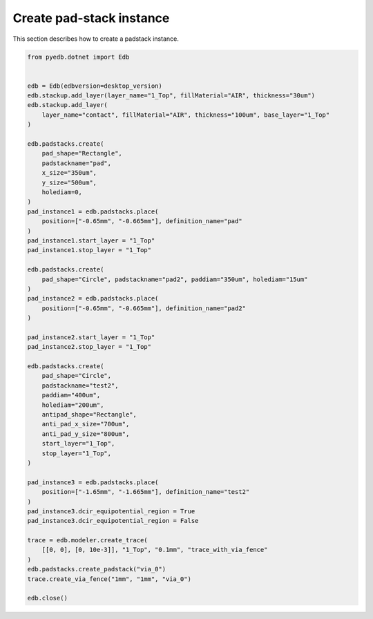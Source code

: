 Create pad-stack instance
=========================
This section describes how to create a padstack instance.

.. autosummary::
   :toctree: _autosummary

.. code:: python



    from pyedb.dotnet import Edb


    edb = Edb(edbversion=desktop_version)
    edb.stackup.add_layer(layer_name="1_Top", fillMaterial="AIR", thickness="30um")
    edb.stackup.add_layer(
        layer_name="contact", fillMaterial="AIR", thickness="100um", base_layer="1_Top"
    )

    edb.padstacks.create(
        pad_shape="Rectangle",
        padstackname="pad",
        x_size="350um",
        y_size="500um",
        holediam=0,
    )
    pad_instance1 = edb.padstacks.place(
        position=["-0.65mm", "-0.665mm"], definition_name="pad"
    )
    pad_instance1.start_layer = "1_Top"
    pad_instance1.stop_layer = "1_Top"

    edb.padstacks.create(
        pad_shape="Circle", padstackname="pad2", paddiam="350um", holediam="15um"
    )
    pad_instance2 = edb.padstacks.place(
        position=["-0.65mm", "-0.665mm"], definition_name="pad2"
    )

    pad_instance2.start_layer = "1_Top"
    pad_instance2.stop_layer = "1_Top"

    edb.padstacks.create(
        pad_shape="Circle",
        padstackname="test2",
        paddiam="400um",
        holediam="200um",
        antipad_shape="Rectangle",
        anti_pad_x_size="700um",
        anti_pad_y_size="800um",
        start_layer="1_Top",
        stop_layer="1_Top",
    )

    pad_instance3 = edb.padstacks.place(
        position=["-1.65mm", "-1.665mm"], definition_name="test2"
    )
    pad_instance3.dcir_equipotential_region = True
    pad_instance3.dcir_equipotential_region = False

    trace = edb.modeler.create_trace(
        [[0, 0], [0, 10e-3]], "1_Top", "0.1mm", "trace_with_via_fence"
    )
    edb.padstacks.create_padstack("via_0")
    trace.create_via_fence("1mm", "1mm", "via_0")

    edb.close()